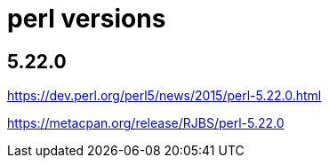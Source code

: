 = perl versions

== 5.22.0
https://dev.perl.org/perl5/news/2015/perl-5.22.0.html

https://metacpan.org/release/RJBS/perl-5.22.0
